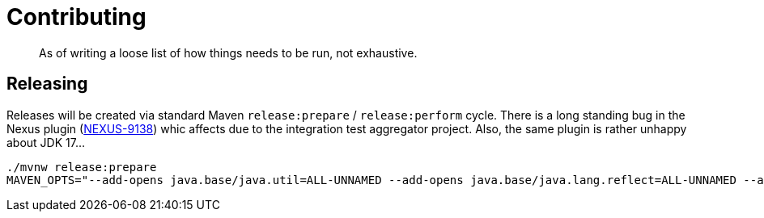 = Contributing

[abstract]
--
As of writing a loose list of how things needs to be run, not exhaustive.
--

== Releasing

Releases will be created via standard Maven `release:prepare` / `release:perform` cycle.
There is a long standing bug in the Nexus plugin (https://issues.sonatype.org/browse/NEXUS-9138[NEXUS-9138]) whic affects
due to the integration test aggregator project.
Also, the same plugin is rather unhappy about JDK 17…

[source,bash]
----
./mvnw release:prepare
MAVEN_OPTS="--add-opens java.base/java.util=ALL-UNNAMED --add-opens java.base/java.lang.reflect=ALL-UNNAMED --add-opens java.base/java.text=ALL-UNNAMED --add-opens java.desktop/java.awt.font=ALL-UNNAMED" ./mvnw release:perform
----
